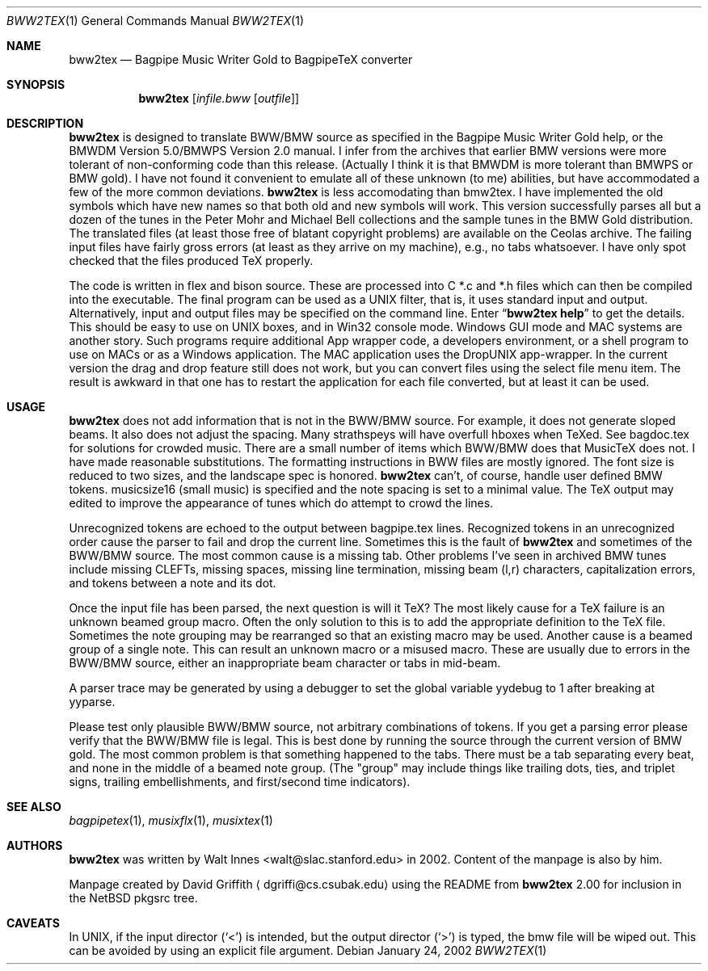 .\" $NetBSD$
.\" -*- nroff -*-
.Dd January 24, 2002
.Dt BWW2TEX 1
.Os
.Sh NAME
.Nm bww2tex
.Nd Bagpipe Music Writer Gold to BagpipeTeX converter
.Sh SYNOPSIS
.Nm
.Op Ar infile.bww Op Ar outfile
.Sh DESCRIPTION
.Nm
is designed to translate BWW/BMW source as specified in the Bagpipe
Music Writer Gold help, or the BMWDM Version 5.0/BMWPS Version 2.0
manual.
I infer from the archives that earlier BMW versions were more
tolerant of non-conforming code than this release.
(Actually I think it is that BMWDM is more tolerant than BMWPS or BMW gold).
I have not found it convenient to emulate all of these unknown (to me)
abilities, but have accommodated a few of the more common deviations.
.Nm
is less accomodating than bmw2tex.
I have implemented the old symbols which
have new names so that both old and new symbols will work.
This version successfully parses all but a dozen of the tunes in the
Peter Mohr and Michael Bell collections and the sample tunes in the
BMW Gold distribution.
The translated files (at least those free of blatant
copyright problems) are available on the Ceolas archive.
The failing input files have fairly gross errors (at least as they
arrive on my machine), e.g., no tabs whatsoever.
I have only spot checked that the files produced TeX properly.
.Pp
The code is written in flex and bison source.
These are processed into C *.c and *.h files which can then be compiled
into the executable.
The final program can be used as a UNIX filter, that is, it uses standard
input and output.
Alternatively, input and output files may be specified on the command line.
Enter
.Dq Ic bww2tex help
to get the details.
This should be easy to use on UNIX boxes, and in Win32 console mode.
Windows GUI mode and MAC systems are another story.
Such programs require additional App wrapper code, a developers
environment, or a shell program to use on MACs or as a Windows application.
The MAC application uses the DropUNIX app-wrapper.
In the current version the drag and drop feature still does not work, but
you can convert files using the select file menu item.
The result is awkward in that one has to restart the application for each
file converted, but at least it can be used.
.Sh USAGE
.Nm
does not add information that is not in the BWW/BMW source.
For example, it does not generate sloped beams.
It also does not adjust the spacing.
Many strathspeys will have overfull hboxes when TeXed.
See bagdoc.tex for solutions for crowded music.
There are a small number of items which BWW/BMW does that MusicTeX does not.
I have made reasonable substitutions.
The formatting instructions in BWW files are mostly ignored.
The font size is reduced to two sizes, and the landscape spec is honored.
.Nm
can't, of course, handle user defined BMW tokens.
musicsize16 (small music) is specified and the note spacing is set to a
minimal value.
The TeX output may edited to improve the appearance of tunes which do
attempt to crowd the lines.
.Pp
Unrecognized tokens are echoed to the output between bagpipe.tex lines.
Recognized tokens in an unrecognized order cause the parser to fail and
drop the current line.
Sometimes this is the fault of
.Nm
and sometimes of the BWW/BMW source.
The most common cause is a missing tab.
Other problems I've seen in archived BMW tunes include missing CLEFTs,
missing spaces, missing line termination, missing beam (l,r) characters,
capitalization errors, and tokens between a note and its dot.
.Pp
Once the input file has been parsed, the next question is will it TeX?
The most likely cause for a TeX failure is an unknown beamed group macro.
Often the only solution to this is to add the appropriate definition to
the TeX file.
Sometimes the note grouping may be rearranged so that an existing macro
may be used.
Another cause is a beamed group of a single note.
This can result an unknown macro or a misused macro.
These are usually due to errors in the BWW/BMW source,
either an inappropriate beam character or tabs in mid-beam.
.Pp
A parser trace may be generated by using a debugger to set the global
variable yydebug to 1 after breaking at yyparse.
.Pp
Please test only plausible BWW/BMW source, not arbitrary combinations of
tokens.
If you get a parsing error please verify that the BWW/BMW file is legal.
This is best done by running the source through the current version
of BMW gold.
The most common problem is that something happened to the tabs.
There must be a tab separating every beat, and none in the
middle of a beamed note group.
(The "group" may include things like trailing dots, ties, and triplet
signs, trailing embellishments, and first/second time indicators).
.Sh SEE ALSO
.Xr bagpipetex 1 ,
.Xr musixflx 1 ,
.Xr musixtex 1
.Sh AUTHORS
.Nm
was written by
.An Walt Innes Aq walt@slac.stanford.edu
in 2002.
Content of the manpage is also by him.
.Pp
Manpage created by David Griffith
.Aq dgriffi@cs.csubak.edu
using the
README from
.Nm
2.00 for inclusion in the
.Nx
pkgsrc tree.
.Sh CAVEATS
In UNIX, if the input director
.Pq Sq \*[Lt]
is intended, but the output director
.Pq Sq \*[Gt]
is typed, the bmw file will be wiped out.
This can be avoided by using an explicit file argument.
